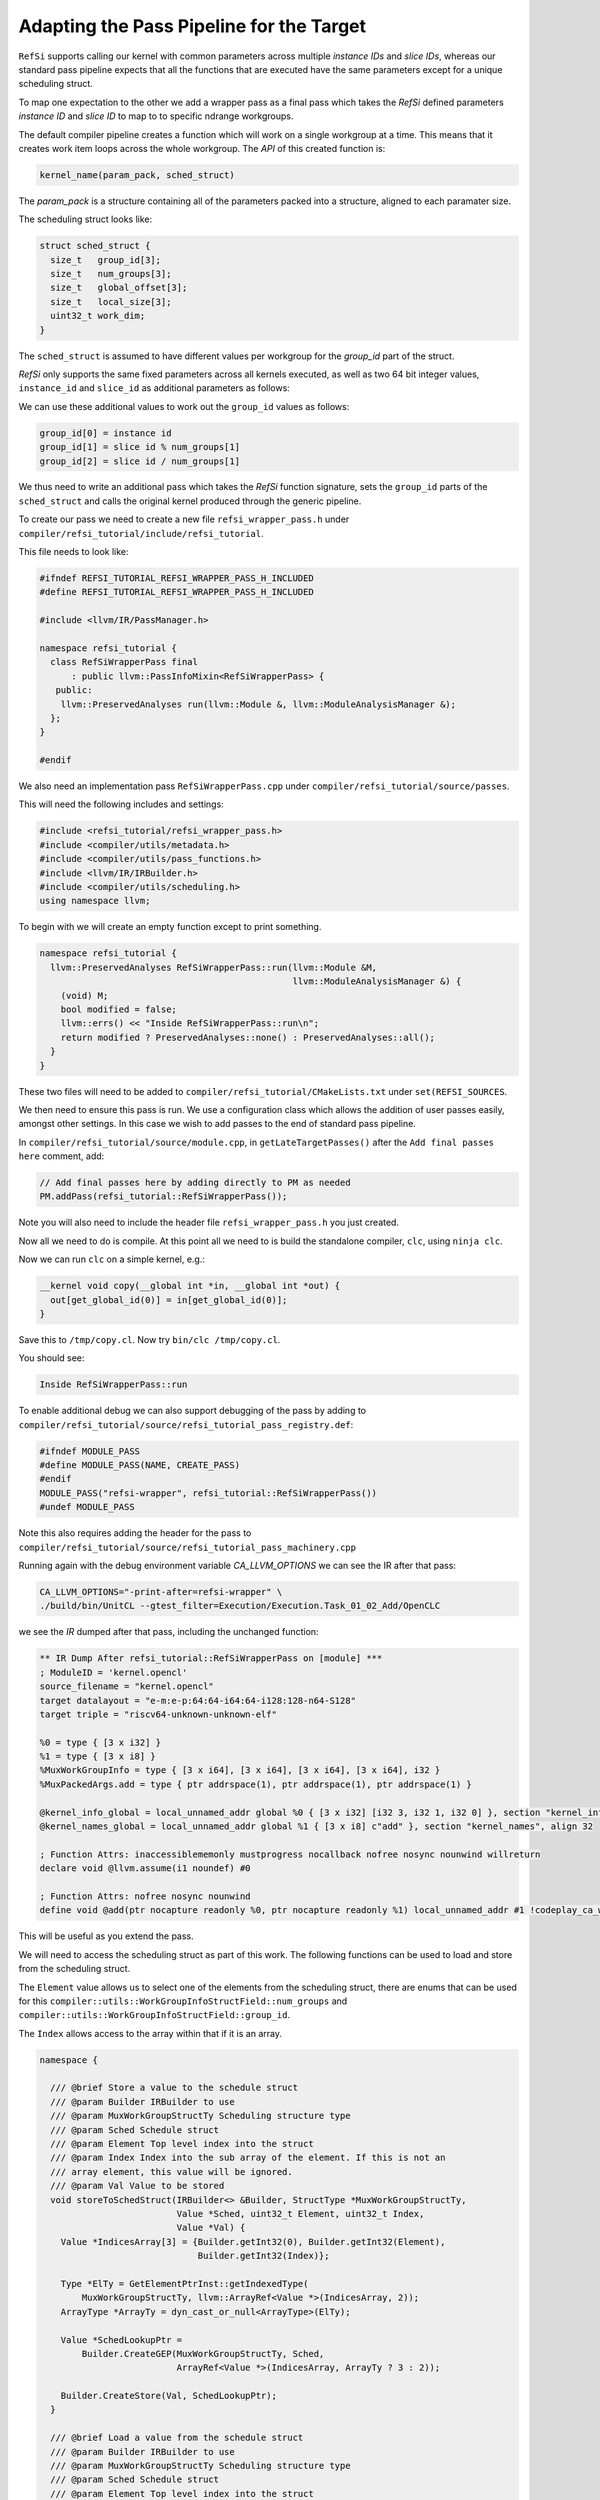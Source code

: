 Adapting the Pass Pipeline for the Target
=========================================

``RefSi`` supports calling our kernel with common parameters across multiple
`instance IDs` and `slice IDs`, whereas our standard pass pipeline expects that
all the functions that are executed have the same parameters except for a unique
scheduling struct. 

To map one expectation to the other we add a wrapper pass as a final pass which
takes the *RefSi* defined parameters `instance ID` and `slice ID` to map to to
specific ndrange workgroups.

The default compiler pipeline creates a function which will work on a single
workgroup at a time. This means that it creates work item loops across the whole
workgroup. The *API* of this created function is:

.. code:: cpp

    kernel_name(param_pack, sched_struct)

The `param_pack` is a structure containing all of the parameters packed into a
structure, aligned to each paramater size.

The scheduling struct looks like:

.. code:: cpp

    struct sched_struct {
      size_t   group_id[3];
      size_t   num_groups[3];
      size_t   global_offset[3];
      size_t   local_size[3];
      uint32_t work_dim;
    }

The ``sched_struct`` is assumed to have different values per workgroup for the
`group_id` part of the struct.

*RefSi* only supports the same fixed parameters across all kernels executed, as
well as two 64 bit integer values, ``instance_id`` and ``slice_id`` as
additional parameters as follows:

.. code: cpp

    kernel_name(instance_id, slice_id, param_pack, sched_struct)


We can use these additional values to work out the ``group_id`` values as
follows:

.. code:: cpp

  group_id[0] = instance id
  group_id[1] = slice id % num_groups[1]
  group_id[2] = slice id / num_groups[1]

We thus need to write an additional pass which takes the *RefSi* function
signature, sets the ``group_id`` parts of the ``sched_struct`` and calls the
original kernel produced through the generic pipeline.

To create our pass we need to create a new file ``refsi_wrapper_pass.h`` under
``compiler/refsi_tutorial/include/refsi_tutorial``.

This file needs to look like: 

.. code:: cpp

    #ifndef REFSI_TUTORIAL_REFSI_WRAPPER_PASS_H_INCLUDED
    #define REFSI_TUTORIAL_REFSI_WRAPPER_PASS_H_INCLUDED

    #include <llvm/IR/PassManager.h> 

    namespace refsi_tutorial { 
      class RefSiWrapperPass final 
          : public llvm::PassInfoMixin<RefSiWrapperPass> { 
       public: 
        llvm::PreservedAnalyses run(llvm::Module &, llvm::ModuleAnalysisManager &); 
      }; 
    }

    #endif 

We also need an implementation pass ``RefSiWrapperPass.cpp`` under
``compiler/refsi_tutorial/source/passes``.

This will need the following includes and settings:

.. code:: cpp

    #include <refsi_tutorial/refsi_wrapper_pass.h>
    #include <compiler/utils/metadata.h>
    #include <compiler/utils/pass_functions.h>
    #include <llvm/IR/IRBuilder.h>
    #include <compiler/utils/scheduling.h>
    using namespace llvm;

To begin with we will create an empty function except to print something. 

.. code:: cpp

    namespace refsi_tutorial {
      llvm::PreservedAnalyses RefSiWrapperPass::run(llvm::Module &M, 
                                                    llvm::ModuleAnalysisManager &) { 
        (void) M;
        bool modified = false; 
        llvm::errs() << "Inside RefSiWrapperPass::run\n"; 
        return modified ? PreservedAnalyses::none() : PreservedAnalyses::all();
      }
    }

These two files will need to be added to
``compiler/refsi_tutorial/CMakeLists.txt`` under ``set(REFSI_SOURCES``.

We then need to ensure this pass is run. We use a configuration class which
allows the addition of user passes easily, amongst other settings. In this case
we wish to add passes to the end of standard pass pipeline. 

In ``compiler/refsi_tutorial/source/module.cpp``, in ``getLateTargetPasses()``
after the ``Add final passes here`` comment, add:

.. code:: cpp

  // Add final passes here by adding directly to PM as needed
  PM.addPass(refsi_tutorial::RefSiWrapperPass());

Note you will also need to include the header file ``refsi_wrapper_pass.h`` you
just created. 

Now all we need to do is compile. At this point all we need to is build the
standalone compiler, ``clc``, using ``ninja clc``.

Now we can run ``clc`` on a simple kernel, e.g.:

.. code:: c

  __kernel void copy(__global int *in, __global int *out) {
    out[get_global_id(0)] = in[get_global_id(0)];
  }

Save this to ``/tmp/copy.cl``.
Now try ``bin/clc /tmp/copy.cl``. 

You should see: 

.. code:: console

    Inside RefSiWrapperPass::run

To enable additional debug we can also support debugging of the pass by adding
to ``compiler/refsi_tutorial/source/refsi_tutorial_pass_registry.def``: 

.. code:: cpp

  #ifndef MODULE_PASS
  #define MODULE_PASS(NAME, CREATE_PASS)
  #endif
  MODULE_PASS("refsi-wrapper", refsi_tutorial::RefSiWrapperPass())
  #undef MODULE_PASS

Note this also requires adding the header for the pass to
``compiler/refsi_tutorial/source/refsi_tutorial_pass_machinery.cpp``

Running again with the debug environment variable `CA_LLVM_OPTIONS` we can see
the IR after that pass:

.. code:: console

  CA_LLVM_OPTIONS="-print-after=refsi-wrapper" \
  ./build/bin/UnitCL --gtest_filter=Execution/Execution.Task_01_02_Add/OpenCLC

we see the `IR` dumped after that pass, including the unchanged function:

.. code:: console

  ** IR Dump After refsi_tutorial::RefSiWrapperPass on [module] ***
  ; ModuleID = 'kernel.opencl'
  source_filename = "kernel.opencl"
  target datalayout = "e-m:e-p:64:64-i64:64-i128:128-n64-S128"
  target triple = "riscv64-unknown-unknown-elf"

  %0 = type { [3 x i32] }
  %1 = type { [3 x i8] }
  %MuxWorkGroupInfo = type { [3 x i64], [3 x i64], [3 x i64], [3 x i64], i32 }
  %MuxPackedArgs.add = type { ptr addrspace(1), ptr addrspace(1), ptr addrspace(1) }

  @kernel_info_global = local_unnamed_addr global %0 { [3 x i32] [i32 3, i32 1, i32 0] }, section "kernel_info", align 32
  @kernel_names_global = local_unnamed_addr global %1 { [3 x i8] c"add" }, section "kernel_names", align 32

  ; Function Attrs: inaccessiblememonly mustprogress nocallback nofree nosync nounwind willreturn
  declare void @llvm.assume(i1 noundef) #0

  ; Function Attrs: nofree nosync nounwind
  define void @add(ptr nocapture readonly %0, ptr nocapture readonly %1) local_unnamed_addr #1 !codeplay_ca_wrapper !10 !mux_scheduled_fn !11 {

This will be useful as you extend the pass.

We will need to access the scheduling struct as part of this work. The following
functions can be used to load and store from the scheduling struct. 

The ``Element`` value allows us to select one of the elements from the
scheduling struct, there are enums that can be used for this
``compiler::utils::WorkGroupInfoStructField::num_groups`` and
``compiler::utils::WorkGroupInfoStructField::group_id``.

The ``Index`` allows access to the array within that if it is an array.

.. code:: cpp

    namespace {

      /// @brief Store a value to the schedule struct
      /// @param Builder IRBuilder to use
      /// @param MuxWorkGroupStructTy Scheduling structure type
      /// @param Sched Schedule struct
      /// @param Element Top level index into the struct
      /// @param Index Index into the sub array of the element. If this is not an
      /// array element, this value will be ignored.
      /// @param Val Value to be stored
      void storeToSchedStruct(IRBuilder<> &Builder, StructType *MuxWorkGroupStructTy,
                              Value *Sched, uint32_t Element, uint32_t Index,
                              Value *Val) {
        Value *IndicesArray[3] = {Builder.getInt32(0), Builder.getInt32(Element),
                                  Builder.getInt32(Index)};

        Type *ElTy = GetElementPtrInst::getIndexedType(
            MuxWorkGroupStructTy, llvm::ArrayRef<Value *>(IndicesArray, 2));
        ArrayType *ArrayTy = dyn_cast_or_null<ArrayType>(ElTy);

        Value *SchedLookupPtr =
            Builder.CreateGEP(MuxWorkGroupStructTy, Sched,
                              ArrayRef<Value *>(IndicesArray, ArrayTy ? 3 : 2));

        Builder.CreateStore(Val, SchedLookupPtr);
      }

      /// @brief Load a value from the schedule struct
      /// @param Builder IRBuilder to use
      /// @param MuxWorkGroupStructTy Scheduling structure type
      /// @param Sched Schedule struct
      /// @param Element Top level index into the struct
      /// @param Index Index into the sub array of the element. If this is not an
      /// array element, this value will be ignored.
      /// @return The value loaded from the struct
      Value *loadFromSchedStruct(IRBuilder<> &Builder,
                                 StructType *MuxWorkGroupStructTy, Value *Sched,
                                 uint32_t Element, uint32_t Index) {
        Value *IndicesArray[3] = {Builder.getInt32(0), Builder.getInt32(Element),
                                  Builder.getInt32(Index)};
        // Check if it's an array type
        Type *ElTy = GetElementPtrInst::getIndexedType(
            MuxWorkGroupStructTy, llvm::ArrayRef<Value *>(IndicesArray, 2));
        ArrayType *ArrayTy = dyn_cast_or_null<ArrayType>(ElTy);

        Value *SchedLookupPtr =
            Builder.CreateGEP(MuxWorkGroupStructTy, Sched,
                              ArrayRef<Value *>(IndicesArray, ArrayTy ? 3 : 2));
        Type *ValTy = GetElementPtrInst::getIndexedType(
            MuxWorkGroupStructTy, ArrayRef<Value *>(IndicesArray, ArrayTy ? 3 : 2));
        Value *SchedValue = Builder.CreateLoad(ValTy, SchedLookupPtr);

        return SchedValue;
      }
    }  // namespace

We also want to be able to copy the struct so we can write to it. This function
will be useful for this and should be added to the anonymous namespace:

.. code:: cpp

  /// @brief Copy a whole element from one struct to another
  /// @param Builder IRBuilder to use
  /// @param MuxWorkGroupStructTy Scheduling structure type
  /// @param SchedIn Input scheduling struct
  /// @param SchedOut Output scheduling struct
  /// @param Element Element index within scheduling struct
  void CopyElementToNewSchedStruct(IRBuilder<> &Builder,
                                   StructType *MuxWorkGroupStructTy,
                                   Value *SchedIn, Value *SchedOut,
                                   uint32_t Element) {
    Value *IndicesArray[2] = {Builder.getInt32(0), Builder.getInt32(Element)};
    Type *ElTy =
        GetElementPtrInst::getIndexedType(MuxWorkGroupStructTy, IndicesArray);
    ArrayType *ArrayTy = dyn_cast_or_null<ArrayType>(ElTy);

    // If it's an array get the number of elements
    uint32_t Count = ArrayTy ? ArrayTy->getNumElements() : 1;
    for (uint32_t i = 0; i < Count; i++) {
      Value *SchedValue = loadFromSchedStruct(Builder, MuxWorkGroupStructTy,
                                              SchedIn, Element, i);
      storeToSchedStruct(Builder, MuxWorkGroupStructTy, SchedOut, Element, i,
                        SchedValue);
    }
  }

We now want to wrap every kernel. Firstly, replace the ``llvm::errs()`` line
above in ``run()`` with the following: ``RefSiWrapperPass::run()``:

.. code:: cpp

  SmallPtrSet<Function *, 4> NewKernels; 
  for (auto &F : M.functions()) { 
    if (compiler::utils::isKernel(F) && !NewKernels.count(&F)) {
    } 
  } 
 

The ``NewKernels`` ``SmallPtrSet`` is just to ensure we don’t process the
generated new kernel function.


We will do the rest of the code in the namespace ``refsi_tutorial``. We will also
set up some useful constants to refer to the arguments:

.. code:: cpp

  namespace refsi_tutorial {
  /// @brief The index of the scheduling struct in the list of arguments.
  const unsigned int SchedStructArgIndex = 3;
  const unsigned int InstanceArgIndex = 0;
  const unsigned int SliceArgIndex = 1;

We will now write a function to wrap the kernel. We will call it
``addKernelWrapper``:

.. code:: cpp

    llvm::Function *addKernelWrapper(llvm::Module &M, llvm::Function &F) 

To start with we wish to create a bodyless function which basically takes all
of the metadata, name etc from the original function. We do this with a utility
function, ``compiler::utils::createKernelWrapperFunction()``. This utility
function will require the original function and the parameter types for the new
function.

First of all we need to gather together the types of all the new function's
arguments. This function will take the same arguments as the original function,
but with two extra 64 bit int parameters for the ``instance id`` and the ``slice
id``. 

.. code:: cpp

    // Make types for the wrapper pass based on original parameters and 
    // additional instance/slice params. 
    // We add two int64Ty for the Instance Id and Slice Id prior to the kernel
    // arguments.

    SmallVector<Type *, 4> ArgTypes; 
    ArgTypes.push_back(Type::getInt64Ty(M.getContext()));
    ArgTypes.push_back(Type::getInt64Ty(M.getContext()));
    for (auto &Arg : F.getFunctionType()->params()) { 
      ArgTypes.push_back(Arg); 
    } 
    Function *NewFunction = compiler::utils::createKernelWrapperFunction(
        M, F, ArgTypes, ".refsi-wrapper");

    // Copy over the old parameter names and attributes
    for (unsigned i = 0, e = F.arg_size(); i != e; i++) {
      auto *NewArg = NewFunction->getArg(i + 2);
      NewArg->setName(F.getArg(i)->getName());
      NewFunction->addParamAttrs(
          i + 2, AttrBuilder(F.getContext(), F.getAttributes().getParamAttrs(i)));
    }
    NewFunction->getArg(InstanceArgIndex)->setName("instance");
    NewFunction->getArg(SliceArgIndex)->setName("slice");

    if (!NewFunction->hasFnAttribute(Attribute::NoInline)) {
      NewFunction->addFnAttr(Attribute::AlwaysInline);
    }

We want to start creating code now, so create an ``IRBuilder`` for ease of use: 

.. code:: cpp

    IRBuilder<> Builder( 
            BasicBlock::Create(NewFunction->getContext(), "", NewFunction)); 

Set up some variables to refer to the arguments:

.. code:: cpp

  Argument *SchedArg = NewFunction->getArg(SchedStructArgIndex);
  Argument *InstanceArg = NewFunction->getArg(InstanceArgIndex);
  Argument *SliceArg = NewFunction->getArg(SliceArgIndex);

We will be referring to the scheduling struct a lot, so get the type:

.. code:: cpp


    auto *MuxWorkGroupStructTy = compiler::utils::getWorkGroupInfoStructTy(M);

We want to copy the input struct so we can write to it. We need to allocate this
structure on the stack:

.. code:: cpp

    auto *SchedCopyInst = Builder.CreateAlloca(MuxWorkGroupStructTy);

We can now copy the input structure to our copied structure:

.. code:: cpp

    CopyElementToNewSchedStruct(
        Builder, MuxWorkGroupStructTy, SchedArg, SchedCopyInst,
        compiler::utils::WorkGroupInfoStructField::num_groups);
    CopyElementToNewSchedStruct(
        Builder, MuxWorkGroupStructTy, SchedArg, SchedCopyInst,
        compiler::utils::WorkGroupInfoStructField::global_offset);
    CopyElementToNewSchedStruct(
        Builder, MuxWorkGroupStructTy, SchedArg, SchedCopyInst,
        compiler::utils::WorkGroupInfoStructField::local_size);
    CopyElementToNewSchedStruct(
        Builder, MuxWorkGroupStructTy, SchedArg, SchedCopyInst,
        compiler::utils::WorkGroupInfoStructField::work_dim);

In order to work out the ``group ids``, we first need to get the number of
groups in the second dimension.

.. code:: cpp

    Value *NumGroups1 = loadFromSchedStruct(
        Builder, MuxWorkGroupStructTy, SchedArg,
        compiler::utils::WorkGroupInfoStructField::num_groups, 1);


We can now work out the values for ``group id[1]`` and ``group id[2]`` from the
``SliceArg`` and ``NumGroups1``.

.. code:: cpp

    Value *GroupId1 = Builder.CreateURem(SliceArg, NumGroups1);
    Value *GroupId2 = Builder.CreateUDiv(SliceArg, NumGroups1);

We now have all the information we need to set the ``group ids``, so store to
the copied struct:

.. code:: cpp

    storeToSchedStruct(Builder, MuxWorkGroupStructTy, SchedCopyInst,
                       compiler::utils::WorkGroupInfoStructField::group_id, 0,
                       InstanceArg);
    storeToSchedStruct(Builder, MuxWorkGroupStructTy, SchedCopyInst,
                       compiler::utils::WorkGroupInfoStructField::group_id, 1,
                       GroupId1);
    storeToSchedStruct(Builder, MuxWorkGroupStructTy, SchedCopyInst,
                       compiler::utils::WorkGroupInfoStructField::group_id, 2,
                       GroupId2);

We can now just call the original function. First of all set up the arguments.
This will be the same as the original function, but replacing the input
scheduling struct with our copy and dropping the ``instance`` and ``slice`` arguments.

.. code:: cpp

  unsigned int ArgIndex = 0;
  SmallVector<Value *, 8> Args;
  for (auto &Arg : NewFunction->args()) {
    if (ArgIndex > SliceArgIndex) {
      if (ArgIndex == SchedStructArgIndex) {
        Args.push_back(SchedCopyInst);
      } else {
        Args.push_back(&Arg);
      }
    }
    ArgIndex++;
  }

We now call the original function and add a ``ret void``. Our new function is
complete now and we can return this created function.

.. code:: cpp

    compiler::utils::createCallToWrappedFunction(
        F, Args, Builder.GetInsertBlock(), Builder.GetInsertPoint());

    Builder.CreateRetVoid(); 
    return NewFunction; 

Now all we need to do is call ``addKernelWrapper()`` from ``run()``. 

.. code:: cpp

    auto *NewFunction = addKernelWrapper(M, F); 
    modified = true; 
    NewKernels.insert(NewFunction); 

 
We now wish to build *UnitCL*, the oneAPI Construction Kit test suite.

.. code:: console

    $ ninja UnitCL

We will run a single test:

.. code:: console

    $ bin/UnitCL --gtest_filter=Execution/Execution.Task_01_02_Add/OpenCLC

This show should the following:

.. code:: console

    Note: Google Test filter = Execution/Execution.Task_01_02_Add/OpenCLC
    [==========] Running 1 test from 1 test suite.
    [----------] Global test environment set-up.
    [----------] 1 test from Execution/Execution
    [ RUN      ] Execution/Execution.Task_01_02_Add/OpenCLC
    [CMP] Starting.
    [CMP] Starting to execute command buffer at 0x47fff1a0.
    [CMP] CMP_WRITE_REG64(0x1, 0x100d6)
    [CMP] CMP_WRITE_REG64(0x2, 0x2000047fff200)
    [CMP] CMP_WRITE_REG64(0x3, 0x180000000000)
    [CMP] CMP_WRITE_REG64(0x4, 0x1280000200000)
    [CMP] CMP_RUN_KERNEL_SLICE(n=4, slice_id=0, max_harts=4)
    [CMP] CMP_FINISH
    [CMP] Finished executing command buffer.
    [       OK ] Execution/Execution.Task_01_02_Add/OpenCLC (123 ms)
    [----------] 1 test from Execution/Execution (123 ms total)

    [----------] Global test environment tear-down
    [==========] 1 test from 1 test suite ran. (127 ms total)
    [  PASSED  ] 1 test.
    [CMP] Requesting stop.
    [CMP] Stopping.

Dumping the IR of your function should show your changes:

.. code:: console

   $ CA_LLVM_OPTIONS="-print-after=refsi-wrapper" bin/UnitCL \
     --gtest_filter=Execution/Execution.Task_01_02_Add/OpenCLC

  ; Function Attrs: alwaysinline mustprogress nofree norecurse nounwind willreturn memory(read, argmem: readwrite)
  define void @add.refsi-wrapper(i64 %instance, i64 %slice, ptr %packed-args, ptr noalias nonnull align 8 deferenceable(104) %wg-info) #3 !codeplay_ca_wrapper !12 !mux_scheduled_fn !15 {
    %1 = alloca %MuxWorkGroupInfo, align 8
    %2 = getelementptr %MuxWorkGroupInfo, ptr %1, i32 0, i32 1, i32 1
    %3 = load i64, ptr %2, align 8
    %4 = getelementptr %MuxWorkGroupInfo, ptr %1, i32 0, i32 1, i32 0
    %5 = load i64, ptr %4, align 8
    %6 = getelementptr %MuxWorkGroupInfo, ptr %1, i32 0, i32 1, i32 0
    store i64 %5, ptr %6, align 8
  
    ; more load/stores like this to copy the whole struct
  
    %34 = urem i64 %slice, %3
    %35 = udiv i64 %slice, %3
    %36 = getelementptr %MuxWorkGroupInfo, ptr %1, i32 0, i32 0, i32 0
    store i64 %instance, ptr %36, align 8
    %37 = getelementptr %MuxWorkGroupInfo, ptr %1, i32 0, i32 0, i32 1
    store i64 %34, ptr %37, align 8
    %38 = getelementptr %MuxWorkGroupInfo, ptr %1, i32 0, i32 0, i32 2
    store i64 %35, ptr %38, align 8
    call void @add.mux-kernel-wrapper(ptr %packed-args, ptr noalias nonnull align 8 dereferenceable(104) %1)
    ret void
  }
